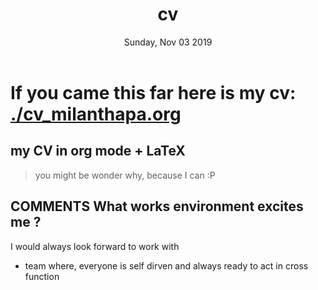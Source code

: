 #+TITLE: cv
#+DATE: Sunday, Nov 03 2019
#+AUTHOR: Milan Thapa
#+OPTIONS: num:nil toc:nil H:3
#+OPTIONS: author:nil date:nil title:nil

* If you came this far here is my cv: [[./cv_milanthapa.org]]
** my CV in org mode + LaTeX
   #+begin_quote
   you might be wonder why, because I can :P
   #+end_quote
** COMMENTS What works environment excites me ?
   I would always look forward to work with
     - team where, everyone is self dirven and always ready to act in cross function


